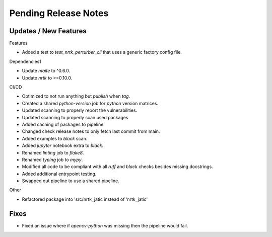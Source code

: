 Pending Release Notes
=====================

Updates / New Features
----------------------

Features

* Added a test to `test_nrtk_perturber_cli` that uses a generic factory config file.

Dependencies1

* Update `maite` to ^0.6.0.

* Update `nrtk` to >=0.10.0.

CI/CD

* Optimized to not run anything but `publish` when `tag`.

* Created a shared `python-version` job for `python` version matrices.

* Updated scanning to properly report the vulnerabilities.

* Updated scanning to properly scan used packages

* Added caching of packages to pipeline.

* Changed check release notes to only fetch last commit from main.

* Added examples to `black` scan.

* Added `jupyter` notebook extra to `black`.

* Renamed `linting` job to `flake8`.

* Renamed `typing` job to `mypy`.

* Modified all code to be compliant with all `ruff` and `black` checks besides missing docstrings.

* Added additional entrypoint testing.

* Swapped out pipeline to use a shared pipeline.

Other

* Refactored package into 'src/nrtk_jatic instead of 'nrtk_jatic'

Fixes
-----

* Fixed an issue where if `opencv-python` was missing then the pipeline would fail.